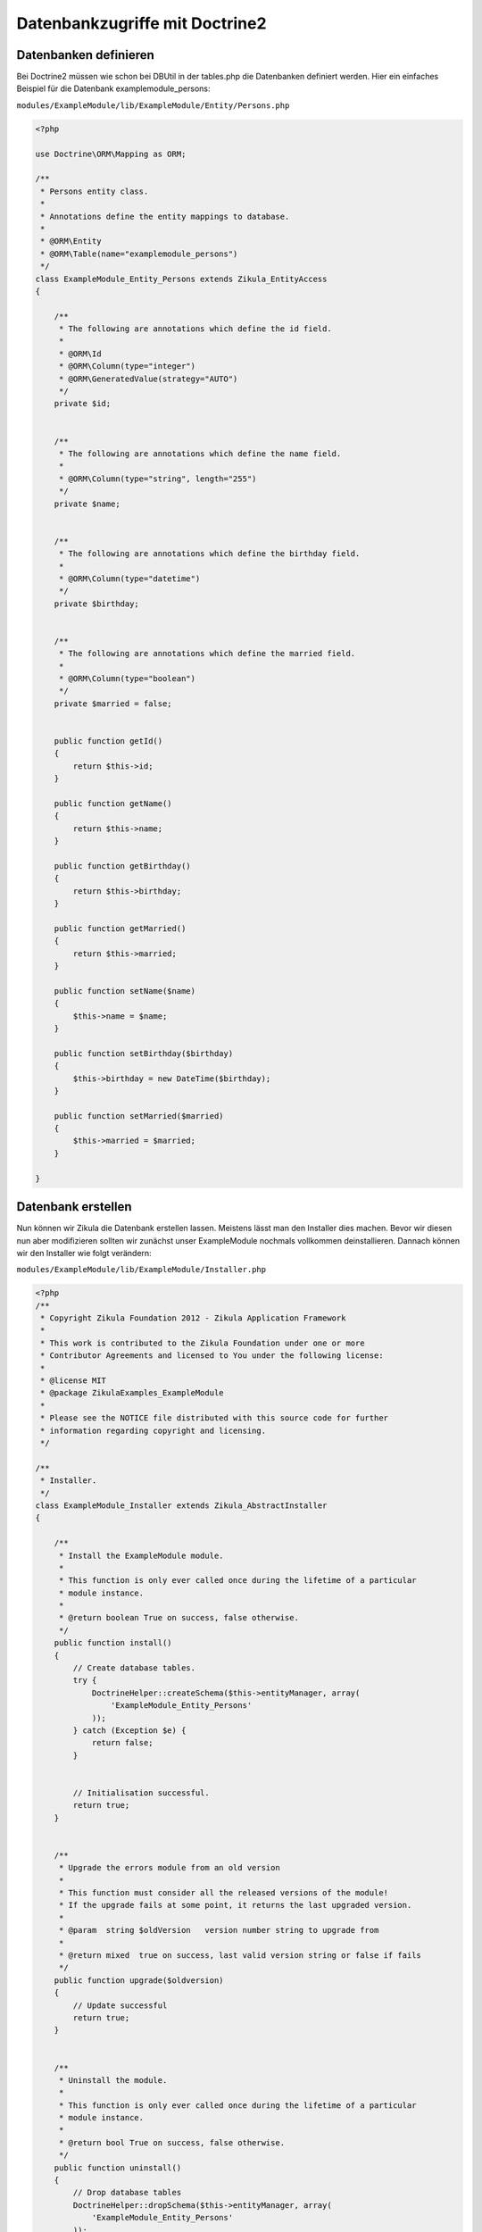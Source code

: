 Datenbankzugriffe mit Doctrine2
================================

Datenbanken definieren
----------------------

Bei Doctrine2 müssen wie schon bei DBUtil in der tables.php die Datenbanken definiert werden. Hier ein einfaches Beispiel für die Datenbank examplemodule_persons:

``modules/ExampleModule/lib/ExampleModule/Entity/Persons.php``

.. code-block:: php

    <?php

    use Doctrine\ORM\Mapping as ORM;

    /**
     * Persons entity class.
     *
     * Annotations define the entity mappings to database.
     *
     * @ORM\Entity
     * @ORM\Table(name="examplemodule_persons")
     */
    class ExampleModule_Entity_Persons extends Zikula_EntityAccess
    {

        /**
         * The following are annotations which define the id field.
         *
         * @ORM\Id
         * @ORM\Column(type="integer")
         * @ORM\GeneratedValue(strategy="AUTO")
         */
        private $id;


        /**
         * The following are annotations which define the name field.
         *
         * @ORM\Column(type="string", length="255")
         */
        private $name;


        /**
         * The following are annotations which define the birthday field.
         *
         * @ORM\Column(type="datetime")
         */
        private $birthday;


        /**
         * The following are annotations which define the married field.
         *
         * @ORM\Column(type="boolean")
         */
        private $married = false;


        public function getId()
        {
            return $this->id;
        }

        public function getName()
        {
            return $this->name;
        }

        public function getBirthday()
        {
            return $this->birthday;
        }

        public function getMarried()
        {
            return $this->married;
        }

        public function setName($name)
        {
            $this->name = $name;
        }

        public function setBirthday($birthday)
        {
            $this->birthday = new DateTime($birthday);
        }

        public function setMarried($married)
        {
            $this->married = $married;
        }

    }


Datenbank erstellen
-------------------

Nun können wir Zikula die Datenbank erstellen lassen. Meistens lässt man den Installer dies machen. Bevor wir diesen nun aber modifizieren sollten wir zunächst unser ExampleModule nochmals vollkommen deinstallieren. Dannach können wir den Installer wie folgt verändern:

``modules/ExampleModule/lib/ExampleModule/Installer.php``

.. code-block:: php

    <?php
    /**
     * Copyright Zikula Foundation 2012 - Zikula Application Framework
     *
     * This work is contributed to the Zikula Foundation under one or more
     * Contributor Agreements and licensed to You under the following license:
     *
     * @license MIT
     * @package ZikulaExamples_ExampleModule
     *
     * Please see the NOTICE file distributed with this source code for further
     * information regarding copyright and licensing.
     */
    
    /**
     * Installer.
     */
    class ExampleModule_Installer extends Zikula_AbstractInstaller
    {
    
        /**
         * Install the ExampleModule module.
         *
         * This function is only ever called once during the lifetime of a particular
         * module instance.
         *
         * @return boolean True on success, false otherwise.
         */
        public function install()
        {
            // Create database tables.
            try {
                DoctrineHelper::createSchema($this->entityManager, array(
                    'ExampleModule_Entity_Persons'
                ));
            } catch (Exception $e) {
                return false;
            }
            
    
            // Initialisation successful.
            return true;
        }


        /**
         * Upgrade the errors module from an old version
         *
         * This function must consider all the released versions of the module!
         * If the upgrade fails at some point, it returns the last upgraded version.
         *
         * @param  string $oldVersion   version number string to upgrade from
         *
         * @return mixed  true on success, last valid version string or false if fails
         */
        public function upgrade($oldversion)
        {
            // Update successful
            return true;
        }
    
    
        /**
         * Uninstall the module.
         *
         * This function is only ever called once during the lifetime of a particular
         * module instance.
         *
         * @return bool True on success, false otherwise.
         */
        public function uninstall()
        {
            // Drop database tables
            DoctrineHelper::dropSchema($this->entityManager, array(
                'ExampleModule_Entity_Persons'
            ));
            
            // Remove module vars.
            $this->delVars();
            
            // Deletion successful.
            return true;
        }

    }
    
Nachdem wir das Modul wieder installiert haben sollte die Datenbank zur Verfügung stehen.


Einen Datenbankeintrag erstellen
--------------------------------

.. code-block:: php

    $person = new ExampleModule_Entity_Persons();
    $person->setName('Joe Bloggs');
    $this->entityManager->persist($person);
    $this->entityManager->flush();

Einen Datenbankeintrag mit einer bestimmten ID anzeigen
-------------------------------------------------------

.. code-block:: php

    $id = 2;
    $person = $this->entityManager->find('ExampleModule_Entity_Persons', $id);
    $name = $person->getName();

Datenbankeintrag mit einem bestimmten Kiterien anzeigen
-------------------------------------------------------

.. code-block:: php

    $search = array('name' => 'Joe Bloggs')
    $person = $this->entityManager->getRepository('ExampleModule_Entity_Persons')->findOneBy($search);
    
Komplexere Datenbankabfragen
----------------------------

Komplexere Datenbankabfragen lassen sich mit dem QueryBuilder machen:

.. code-block:: php

    $name = Joe Bloggs';
    $em = $this->getService('doctrine.entitymanager');
    $qb = $em->createQueryBuilder();
    $qb->select('p')
       ->from('ExampleModule_Entity_Persons', 'p')
       ->where('p.name = :name')
       ->setParameter('name', name)
       ->orderBy('p.birthday', 'DESC')
       ->setMaxResults(3);
    $persons = $qb->getQuery()->getArrayResult();
    
    
Einen Datenbankeintrag löschen
------------------------------

.. code-block:: php

    $id = 2;
    $person = $this->entityManager->find('ExampleModule_Entity_Persons', $id);
    $this->entityManager->remove($person);
    $this->entityManager->flush();
    
    
Ein simples Anwendungsbeispiel
------------------------------

Zusammen mit den Bereits oben erstellen Datei Persons.php und dem modifizierten Installer lässt sich nun leicht ein simples Anwendungsbeispiel zusammenstellen. Als erstes erstellen wir eine Datei die alle Einträge sprich Personen aus der Datenbank anzeigt:

``modules/ExampleModule/lib/ExampleModule/Controller/User.php``

.. code-block:: php

    <?php
    /**
     * Copyright Zikula Foundation 2012 - Zikula Application Framework
     *
     * This work is contributed to the Zikula Foundation under one or more
     * Contributor Agreements and licensed to You under the following license:
     *
     * @license MIT
     * @package ZikulaExamples_ExampleModule
     *
     * Please see the NOTICE file distributed with this source code for further
     * information regarding copyright and licensing.
     */
     
    /**
     * This is the User controller class providing navigation and interaction functionality.
     */
    class ExampleModule_Controller_User extends Zikula_AbstractController
    {
        /**
         * This method provides a generic item list overview.
         *
         * @return string
         */
        public function main()
        {
            if (!SecurityUtil::checkPermission('ExampleModule::', '::', ACCESS_READ)) {
                return LogUtil::registerPermissionError();
            }
        
            $em = $this->getService('doctrine.entitymanager');
            $qb = $em->createQueryBuilder();
            $qb->select('p')
               ->from('ExampleModule_Entity_Persons', 'p')
               ->orderBy('p.birthday', 'ASC');
            $persons = $qb->getQuery()->getArrayResult();
            $this->view->assign('persons', $persons);
            return $this->view->fetch('user/main.tpl');
        }
        
    }
        
``modules/ExampleModule/template/user/main.tpl``

.. code-block:: smarty

    <h3>{gt text='List of all persons'}</h3>

    <p>
        <a href="{modurl modname="ExampleModule" type="user" func="edit"}">{gt text='Add person'}</a>
    </p>

    {insert name="getstatusmsg"}

    <table class="z-datatable">
        <thead>
        <tr>
            <th>{gt text='Name'}</th>
            <th>{gt text='Actions'}</th>
        </tr>
        </thead>
        <tbody>
        {foreach from=$persons item='person'}
        <tr class="{cycle values='z-odd,z-even'}">
            <td>{$person.name}</td>
            <td><a href="{modurl modname='ExampleModule' type='user' func='edit' id=$person.id}">Edit</td>
        </tr>
        {foreachelse}
        <tr class="{cycle values="z-odd,z-even"}">
            <td colspan=2>{gt text='No entires available!'}</td>
        </tr>
        {/foreach}
        </thead>
    </table>
        
Nun fügen wir nach der main noch eine Bearbeitenfunktion hinzu:    
        
``modules/ExampleModule/lib/ExampleModule/Controller/User.php``

.. code-block:: php

    public function edit()
    {
        if (!SecurityUtil::checkPermission('ExampleModule::', '::', ACCESS_READ)) {
            return LogUtil::registerPermissionError();
        }
        
        $form = FormUtil::newForm('ExampleModule', $this);
        return $form->execute('user/edit.tpl', new ExampleModule_Handler_Edit());
    }
    
Der Handler sieht wie folgt aus:

``modules/ExampleModule/lib/ExampleModule/Handler/Edit.php``

.. code-block:: php

    <?php
    /**
     * Copyright Zikula Foundation 2010 - Zikula Application Framework
     *
     * This work is contributed to the Zikula Foundation under one or more
     * Contributor Agreements and licensed to You under the following license:
     *
     * @license MIT
     * @package ZikulaExamples_ExampleDoctrine
     *
     * Please see the NOTICE file distributed with this source code for further
     * information regarding copyright and licensing.
     */

    /**
     * Form handler for create and edit.
     */
    class ExampleModule_Handler_Edit extends Zikula_Form_AbstractHandler
    {

        private $person;

        /**
         * Setup form.
         *
         * @param Zikula_Form_View $view Current Zikula_Form_View instance.
         *
         * @return boolean
         */
        public function initialize(Zikula_Form_View $view)
        {
            // Get the id.
            $id = FormUtil::getPassedValue('id', null, "GET", FILTER_SANITIZE_NUMBER_INT);
            if ($id) {
                // load user with id
                $this->person = $this->entityManager->find('ExampleModule_Entity_Persons', $id);

                if (!$this->person) {
                    return LogUtil::registerError($this->__f('Person with id %s not found', $id));
                }

                $view->assign($this->person->toArray());
            } else {
                $this->person = new ExampleModule_Entity_Persons();
            }


            // assign current values to form fields
            return true;
        }

        /**
         * Handle form submission.
         *
         * @param Zikula_Form_View $view  Current Zikula_Form_View instance.
         * @param array            &$args Args.
         *
         * @return boolean
         */
        public function handleCommand(Zikula_Form_View $view, &$args)
        {
            $url = ModUtil::url('ExampleModule', 'user', 'main' );
            if ($args['commandName'] == 'cancel') {
                return $view->redirect($url);
            }


            // check for valid form
            if (!$view->isValid()) {
                return false;
            }

            // load form values
            $data = $view->getValues();


            // merge user and save everything
            $this->person->merge($data);
            $this->entityManager->persist($this->person);
            $this->entityManager->flush();

            return $view->redirect($url);
        }
    }
   
Zu guter Letzt noch das Bearbeiten-Template:   
    
``modules/ExampleModule/templates/user/edit.tpl``

.. code-block:: smarty

    <h3>{gt text="Modify person"}</h3>

    {form cssClass="z-form"}
    {formvalidationsummary}

        <fieldset>

            <div class="z-formrow">
                {formlabel for="name" __text='Name'}
                {formtextinput id="name" maxLength=255 mendatory=true}
            </div>

            <div class="z-formrow">
                {formlabel for="birthday" __text='Birthday'}
                {formdateinput id="birthday" medatory=true}
            </div>

        </fieldset>

        <div class="z-formbuttons z-buttons">
            {formbutton class="z-bt-ok" commandName="save" __text="Save"}
            {formbutton class="z-bt-cancel" commandName="cancel" __text="Cancel"}
        </div>

    {/form}

.. note::

    Das Beispielmodul mit dem aktuellen Stand gibt es `hier <./../../examples/doctrineExample.zip>`_.

Weitere Informationen
---------------------

Weitere Informationen und Beispiele zu doctrine2 gibt es `hier <http://doctrine-orm.readthedocs.org/en/latest/>`_.
